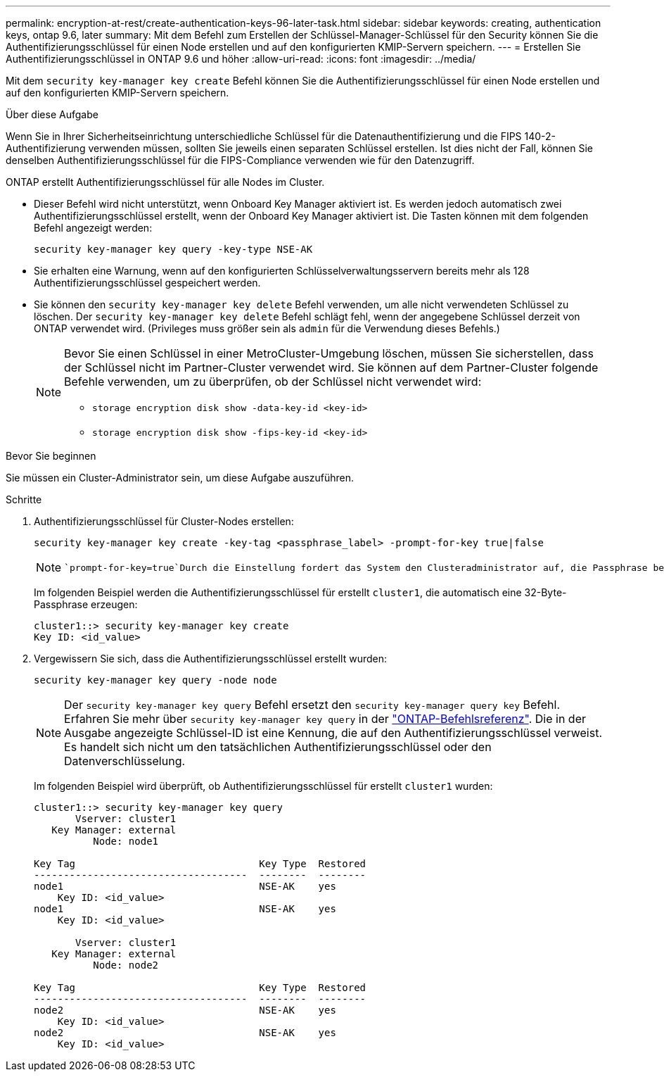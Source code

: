 ---
permalink: encryption-at-rest/create-authentication-keys-96-later-task.html 
sidebar: sidebar 
keywords: creating, authentication keys, ontap 9.6, later 
summary: Mit dem Befehl zum Erstellen der Schlüssel-Manager-Schlüssel für den Security können Sie die Authentifizierungsschlüssel für einen Node erstellen und auf den konfigurierten KMIP-Servern speichern. 
---
= Erstellen Sie Authentifizierungsschlüssel in ONTAP 9.6 und höher
:allow-uri-read: 
:icons: font
:imagesdir: ../media/


[role="lead"]
Mit dem `security key-manager key create` Befehl können Sie die Authentifizierungsschlüssel für einen Node erstellen und auf den konfigurierten KMIP-Servern speichern.

.Über diese Aufgabe
Wenn Sie in Ihrer Sicherheitseinrichtung unterschiedliche Schlüssel für die Datenauthentifizierung und die FIPS 140-2-Authentifizierung verwenden müssen, sollten Sie jeweils einen separaten Schlüssel erstellen. Ist dies nicht der Fall, können Sie denselben Authentifizierungsschlüssel für die FIPS-Compliance verwenden wie für den Datenzugriff.

ONTAP erstellt Authentifizierungsschlüssel für alle Nodes im Cluster.

* Dieser Befehl wird nicht unterstützt, wenn Onboard Key Manager aktiviert ist. Es werden jedoch automatisch zwei Authentifizierungsschlüssel erstellt, wenn der Onboard Key Manager aktiviert ist. Die Tasten können mit dem folgenden Befehl angezeigt werden:
+
[listing]
----
security key-manager key query -key-type NSE-AK
----
* Sie erhalten eine Warnung, wenn auf den konfigurierten Schlüsselverwaltungsservern bereits mehr als 128 Authentifizierungsschlüssel gespeichert werden.
* Sie können den `security key-manager key delete` Befehl verwenden, um alle nicht verwendeten Schlüssel zu löschen. Der `security key-manager key delete` Befehl schlägt fehl, wenn der angegebene Schlüssel derzeit von ONTAP verwendet wird. (Privileges muss größer sein als `admin` für die Verwendung dieses Befehls.)
+
[NOTE]
====
Bevor Sie einen Schlüssel in einer MetroCluster-Umgebung löschen, müssen Sie sicherstellen, dass der Schlüssel nicht im Partner-Cluster verwendet wird. Sie können auf dem Partner-Cluster folgende Befehle verwenden, um zu überprüfen, ob der Schlüssel nicht verwendet wird:

** `storage encryption disk show -data-key-id <key-id>`
** `storage encryption disk show -fips-key-id <key-id>`


====


.Bevor Sie beginnen
Sie müssen ein Cluster-Administrator sein, um diese Aufgabe auszuführen.

.Schritte
. Authentifizierungsschlüssel für Cluster-Nodes erstellen:
+
[source, cli]
----
security key-manager key create -key-tag <passphrase_label> -prompt-for-key true|false
----
+
[NOTE]
====
 `prompt-for-key=true`Durch die Einstellung fordert das System den Clusteradministrator auf, die Passphrase bei der Authentifizierung verschlüsselter Laufwerke zu verwenden. Andernfalls generiert das System automatisch eine 32-Byte-Passphrase. Der `security key-manager key create` Befehl ersetzt den `security key-manager create-key` Befehl. Erfahren Sie mehr über `security key-manager key create` in der link:https://docs.netapp.com/us-en/ontap-cli/security-key-manager-key-create.html?q=security+key-manager+key+create["ONTAP-Befehlsreferenz"^].

====
+
Im folgenden Beispiel werden die Authentifizierungsschlüssel für erstellt `cluster1`, die automatisch eine 32-Byte-Passphrase erzeugen:

+
[listing]
----
cluster1::> security key-manager key create
Key ID: <id_value>
----
. Vergewissern Sie sich, dass die Authentifizierungsschlüssel erstellt wurden:
+
[listing]
----
security key-manager key query -node node
----
+
[NOTE]
====
Der `security key-manager key query` Befehl ersetzt den `security key-manager query key` Befehl. Erfahren Sie mehr über `security key-manager key query` in der link:https://docs.netapp.com/us-en/ontap-cli/security-key-manager-key-query.html["ONTAP-Befehlsreferenz"^]. Die in der Ausgabe angezeigte Schlüssel-ID ist eine Kennung, die auf den Authentifizierungsschlüssel verweist. Es handelt sich nicht um den tatsächlichen Authentifizierungsschlüssel oder den Datenverschlüsselung.

====
+
Im folgenden Beispiel wird überprüft, ob Authentifizierungsschlüssel für erstellt `cluster1` wurden:

+
[listing]
----
cluster1::> security key-manager key query
       Vserver: cluster1
   Key Manager: external
          Node: node1

Key Tag                               Key Type  Restored
------------------------------------  --------  --------
node1                                 NSE-AK    yes
    Key ID: <id_value>
node1                                 NSE-AK    yes
    Key ID: <id_value>

       Vserver: cluster1
   Key Manager: external
          Node: node2

Key Tag                               Key Type  Restored
------------------------------------  --------  --------
node2                                 NSE-AK    yes
    Key ID: <id_value>
node2                                 NSE-AK    yes
    Key ID: <id_value>
----

